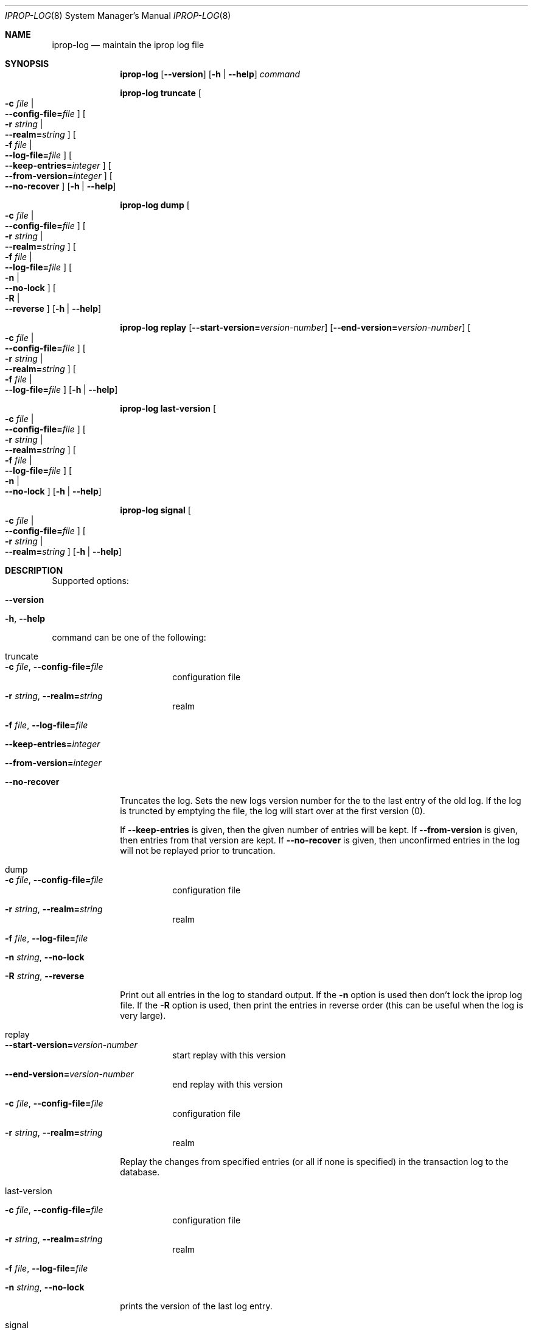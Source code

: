 .\" $Id$
.\"
.\" Copyright (c) 2005 - 2007 Kungliga Tekniska Högskolan
.\" (Royal Institute of Technology, Stockholm, Sweden).
.\" All rights reserved.
.\"
.\" Redistribution and use in source and binary forms, with or without
.\" modification, are permitted provided that the following conditions
.\" are met:
.\"
.\" 1. Redistributions of source code must retain the above copyright
.\"    notice, this list of conditions and the following disclaimer.
.\"
.\" 2. Redistributions in binary form must reproduce the above copyright
.\"    notice, this list of conditions and the following disclaimer in the
.\"    documentation and/or other materials provided with the distribution.
.\"
.\" 3. Neither the name of the Institute nor the names of its contributors
.\"    may be used to endorse or promote products derived from this software
.\"    without specific prior written permission.
.\"
.\" THIS SOFTWARE IS PROVIDED BY THE INSTITUTE AND CONTRIBUTORS ``AS IS'' AND
.\" ANY EXPRESS OR IMPLIED WARRANTIES, INCLUDING, BUT NOT LIMITED TO, THE
.\" IMPLIED WARRANTIES OF MERCHANTABILITY AND FITNESS FOR A PARTICULAR PURPOSE
.\" ARE DISCLAIMED.  IN NO EVENT SHALL THE INSTITUTE OR CONTRIBUTORS BE LIABLE
.\" FOR ANY DIRECT, INDIRECT, INCIDENTAL, SPECIAL, EXEMPLARY, OR CONSEQUENTIAL
.\" DAMAGES (INCLUDING, BUT NOT LIMITED TO, PROCUREMENT OF SUBSTITUTE GOODS
.\" OR SERVICES; LOSS OF USE, DATA, OR PROFITS; OR BUSINESS INTERRUPTION)
.\" HOWEVER CAUSED AND ON ANY THEORY OF LIABILITY, WHETHER IN CONTRACT, STRICT
.\" LIABILITY, OR TORT (INCLUDING NEGLIGENCE OR OTHERWISE) ARISING IN ANY WAY
.\" OUT OF THE USE OF THIS SOFTWARE, EVEN IF ADVISED OF THE POSSIBILITY OF
.\" SUCH DAMAGE.
.\"
.\"	$Id$
.\"
.Dd February 18, 2007
.Dt IPROP-LOG 8
.Os Heimdal
.Sh NAME
.Nm iprop-log
.Nd maintain the iprop log file
.Sh SYNOPSIS
.Nm
.Op Fl Fl version
.Op Fl h | Fl Fl help
.Ar command
.Pp
.Nm iprop-log truncate
.Oo Fl c Ar file \*(Ba Xo
.Fl Fl config-file= Ns Ar file
.Xc
.Oc
.Oo Fl r Ar string \*(Ba Xo
.Fl Fl realm= Ns Ar string
.Xc
.Oc
.Oo Fl f Ar file \*(Ba Xo
.Fl Fl log-file= Ns Ar file
.Xc
.Oc
.Oo Xo Fl Fl keep-entries= Ns Ar integer
.Xc
.Oc
.Oo Xo Fl Fl from-version= Ns Ar integer
.Xc
.Oc
.Oo Xo Fl Fl no-recover
.Xc
.Oc
.Op Fl h | Fl Fl help
.Pp
.Nm iprop-log dump
.Oo Fl c Ar file \*(Ba Xo
.Fl Fl config-file= Ns Ar file
.Xc
.Oc
.Oo Fl r Ar string \*(Ba Xo
.Fl Fl realm= Ns Ar string
.Xc
.Oc
.Oo Fl f Ar file \*(Ba Xo
.Fl Fl log-file= Ns Ar file
.Xc
.Oc
.Oo Fl n \*(Ba Xo
.Fl Fl no-lock
.Xc
.Oc
.Oo Fl R \*(Ba Xo
.Fl Fl reverse
.Xc
.Oc
.Op Fl h | Fl Fl help
.Pp
.Nm iprop-log replay
.Op Fl Fl start-version= Ns Ar version-number
.Op Fl Fl end-version= Ns Ar version-number
.Oo Fl c Ar file \*(Ba Xo
.Fl Fl config-file= Ns Ar file
.Xc
.Oc
.Oo Fl r Ar string \*(Ba Xo
.Fl Fl realm= Ns Ar string
.Xc
.Oc
.Oo Fl f Ar file \*(Ba Xo
.Fl Fl log-file= Ns Ar file
.Xc
.Oc
.Op Fl h | Fl Fl help
.Pp
.Nm iprop-log last-version
.Oo Fl c Ar file \*(Ba Xo
.Fl Fl config-file= Ns Ar file
.Xc
.Oc
.Oo Fl r Ar string \*(Ba Xo
.Fl Fl realm= Ns Ar string
.Xc
.Oc
.Oo Fl f Ar file \*(Ba Xo
.Fl Fl log-file= Ns Ar file
.Xc
.Oc
.Oo Fl n \*(Ba Xo
.Fl Fl no-lock
.Xc
.Oc
.Op Fl h | Fl Fl help
.Pp
.Nm iprop-log signal
.Oo Fl c Ar file \*(Ba Xo
.Fl Fl config-file= Ns Ar file
.Xc
.Oc
.Oo Fl r Ar string \*(Ba Xo
.Fl Fl realm= Ns Ar string
.Xc
.Oc
.Op Fl h | Fl Fl help
.Pp
.Sh DESCRIPTION
Supported options:
.Bl -tag -width Ds
.It Fl Fl version
.It Fl h , Fl Fl help
.El
.Pp
command can be one of the following:
.Bl -tag -width truncate
.It truncate
.Bl -tag -width Ds
.It Fl c Ar file , Fl Fl config-file= Ns Ar file
configuration file
.It Fl r Ar string , Fl Fl realm= Ns Ar string
realm
.It Fl f Ar file , Fl Fl log-file= Ns Ar file
.It Fl Fl keep-entries= Ns Ar integer
.It Fl Fl from-version= Ns Ar integer
.It Fl Fl no-recover
.El
.Pp
Truncates the log. Sets the new logs version number for the to the
last entry of the old log.  If the log is truncted by emptying the
file, the log will start over at the first version (0).
.Pp
If
.Fl Fl keep-entries
is given, then the given number of entries will be kept.
If
.Fl Fl from-version
is given, then entries from that version are kept.
If
.Fl Fl no-recover
is given, then unconfirmed entries in the log will not be replayed prior
to truncation.
.It dump
.Bl -tag -width Ds
.It Fl c Ar file , Fl Fl config-file= Ns Ar file
configuration file
.It Xo
.Fl r Ar string ,
.Fl Fl realm= Ns Ar string
.Xc
realm
.It Fl f Ar file , Fl Fl log-file= Ns Ar file
.It Xo
.Fl n Ar string ,
.Fl Fl no-lock
.Xc
.It Xo
.Fl R Ar string ,
.Fl Fl reverse
.Xc
.El
.Pp
Print out all entries in the log to standard output.  If the
.Fl n
option is used then don't lock the iprop log file.  If the
.Fl R
option is used, then print the entries in reverse order
(this can be useful when the log is very large).
.It replay
.Bl -tag -width Ds
.It Fl Fl start-version= Ns Ar version-number
start replay with this version
.It Xo
.Fl Fl end-version= Ns Ar version-number
.Xc
end replay with this version
.It Fl c Ar file , Fl Fl config-file= Ns Ar file
configuration file
.It Fl r Ar string , Fl Fl realm= Ns Ar string
realm
.El
.Pp
Replay the changes from specified entries (or all if none is
specified) in the transaction log to the database.
.It last-version
.Bl -tag -width Ds
.It Fl c Ar file , Fl Fl config-file= Ns Ar file
configuration file
.It Fl r Ar string , Fl Fl realm= Ns Ar string
realm
.It Fl f Ar file , Fl Fl log-file= Ns Ar file
.It Xo
.Fl n Ar string ,
.Fl Fl no-lock
.Xc
.El
.Pp
prints the version of the last log entry.
.It signal
.Bl -tag -width Ds
.It Fl c Ar file , Fl Fl config-file= Ns Ar file
configuration file
.It Fl r Ar string , Fl Fl realm= Ns Ar string
realm
.El
.Pp
signals the ipropd-master daemon to send updates to slaves.  Normally
kadmin does this every time it writes to the database, so this should
rarely be needed.
.El
.Sh SEE ALSO
.Xr iprop 8
